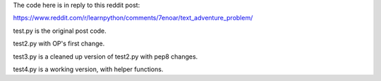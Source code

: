 The code here is in reply to this reddit post:

https://www.reddit.com/r/learnpython/comments/7enoar/text_adventure_problem/

test.py is the original post code.

test2.py with OP's first change.

test3.py is a cleaned up version of test2.py with pep8 changes.

test4.py is a working version, with helper functions.
